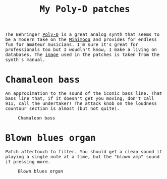 #+TITLE: My Poly-D patches

#+begin_export html
    <style>
      body {
	  font-family: Raleway, monospace;
      }
    </style>
#+end_export


The Behringer [[https://www.behringer.com/product.html?modelCode=0722-AAJ][Poly-D]] is a great analog synth that seems to be a modern take on the [[https://www.moogmusic.com/products/minimoog-model-d][Minimoog]] and provides for endless fun for amateur musicians.
I'm sure it's great for professionals too but I woudln't know, I make a living on databases. The [[./poly-d-patch.jpg][image]] used in the patches is taken from the synth's manual.

* Chamaleon bass

An approximation to the sound of the iconic bass line. That bass line that, if it doesn't get you moving, don't call 911, call the undertaker!
The attack knob on the loudness countour section is almost (but not quite).

#+CAPTION: Chamaleon bass
#+ATTR_HTML: :width 100%
[[./chamaleon-bass.jpg]]

* Blown blues organ


Patch aftertouch to filter. You should get a clean sound if playing a single note at a time, but the "blown amp" sound if pressing more.

#+CAPTION: Blown blues organ
#+ATTR_HTML: :width 100%
[[./blown-blues-organ.jpg]]
